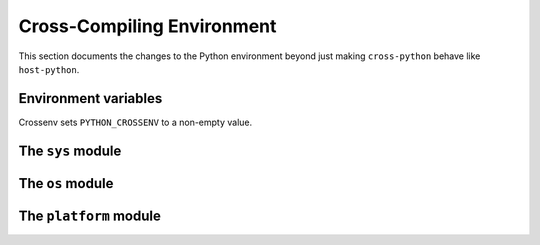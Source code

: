 Cross-Compiling Environment
===========================

This section documents the changes to the Python environment beyond just making
``cross-python`` behave like ``host-python``.

Environment variables
---------------------

Crossenv sets ``PYTHON_CROSSENV`` to a non-empty value.

The ``sys`` module
------------------

.. data:: sys.cross_compiling

    Set to ``True`` in ``cross-python``. May be used like so::

        if getattr(sys, 'cross_compiling', False):
            ...

.. data:: sys.build_path

    Analagous to :data:`sys.path`, but applies when importing packages from
    ``build-python``.  This path is searched just before the entries on
    :data:`sys.path` that point to the Python standard library.  This means
    that :data:`sys.build_path` is preferred when loading modules from the
    standard library, but prepending to :data:`sys.path` still works as
    expected.

The ``os`` module
-----------------

.. function:: os.uname()

    In addition to returning ``host-python``'s information, it always reports
    the ``node`` as "``build``".

The ``platform`` module
-----------------------

.. function:: platform.uname()

    In addition to returning ``host-python``'s information, it always reports
    the ``node`` as "``build``".
